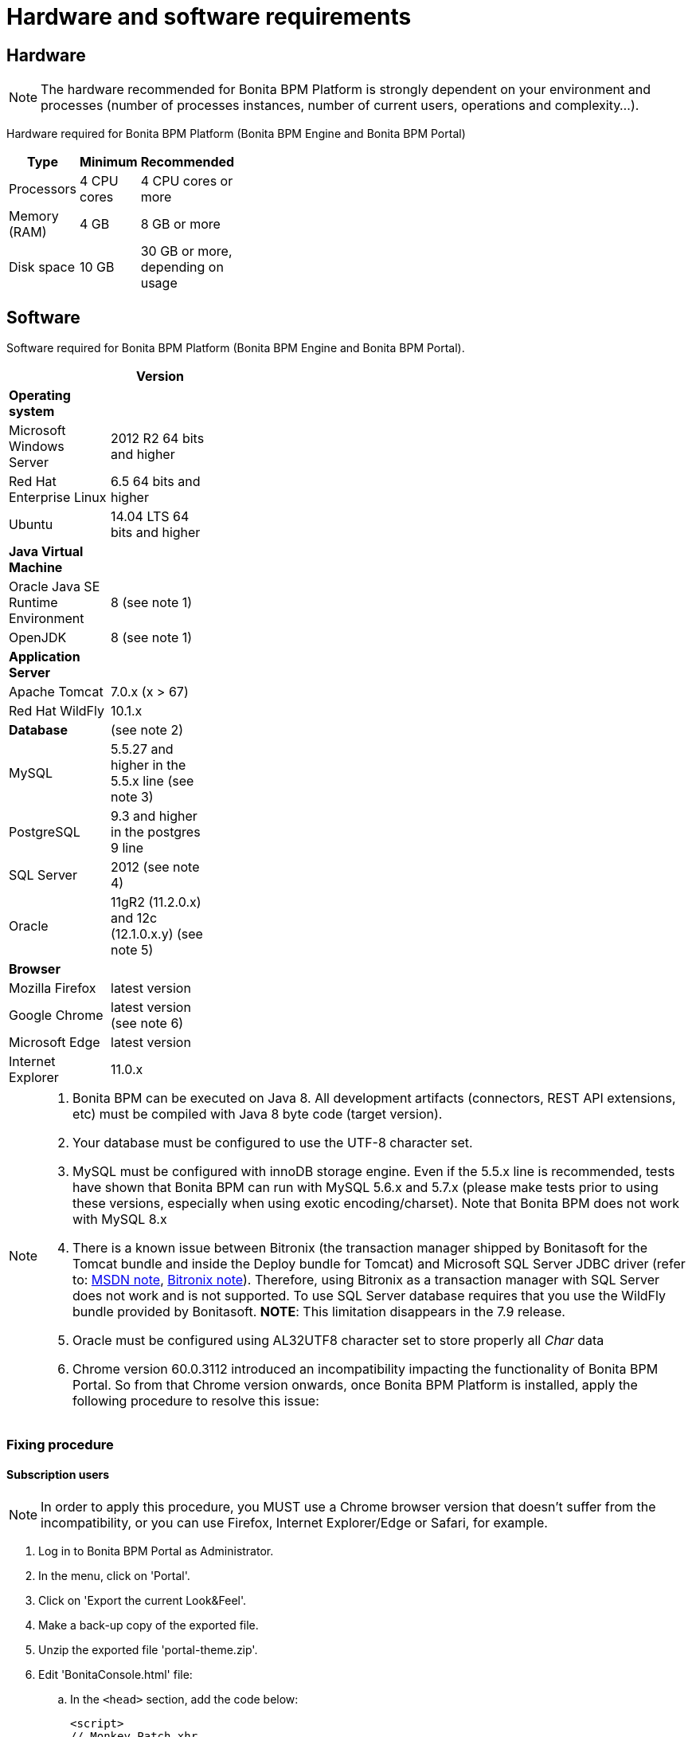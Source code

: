 = Hardware and software requirements
:description: == Hardware

== Hardware

[NOTE]
====

The hardware recommended for Bonita BPM Platform is strongly dependent on your environment and
processes (number of processes instances, number of current users, operations and complexity...).
====

Hardware required for Bonita BPM Platform (Bonita BPM Engine and Bonita BPM Portal)

[width="30%"]
|===
| Type | Minimum | Recommended

| Processors
| 4 CPU cores
| 4 CPU cores or more

| Memory (RAM)
| 4 GB
| 8 GB or more

| Disk space
| 10 GB
| 30 GB or more, depending on usage
|===

== Software

Software required for Bonita BPM Platform (Bonita BPM Engine and Bonita BPM Portal).

[width="30%"]
|===
|  | Version

| *Operating system*
|

| Microsoft Windows Server
| 2012 R2 64 bits and higher

| Red Hat Enterprise Linux
| 6.5 64 bits and higher

| Ubuntu
| 14.04 LTS 64 bits and higher

| *Java Virtual Machine*
|

| Oracle Java SE Runtime Environment
| 8 (see note 1)

| OpenJDK
| 8 (see note 1)

| *Application Server*
|

| Apache Tomcat
| 7.0.x (x > 67)

| Red Hat WildFly
| 10.1.x

| *Database*
| (see note 2)

| MySQL
| 5.5.27 and higher in the 5.5.x line (see note 3)

| PostgreSQL
| 9.3 and higher in the postgres 9 line

| SQL Server
| 2012 (see note 4)

| Oracle
| 11gR2 (11.2.0.x) and 12c (12.1.0.x.y) (see note 5)

| *Browser*
|

| Mozilla Firefox
| latest version

| Google Chrome
| latest version (see note 6)

| Microsoft Edge
| latest version

| Internet Explorer
| 11.0.x
|===

[NOTE]
====
. Bonita BPM can be executed on Java 8. All development artifacts (connectors, REST API extensions, etc) must be compiled with Java 8 byte code (target version).
. Your database must be configured to use the UTF-8 character set.
. MySQL must be configured with innoDB storage engine. Even if the 5.5.x line is recommended, tests have shown that Bonita BPM  can run with MySQL 5.6.x and 5.7.x (please make tests prior to using these versions, especially when using exotic encoding/charset). Note that Bonita BPM does not work with MySQL 8.x
. There is a known issue between Bitronix (the transaction manager shipped by Bonitasoft for the Tomcat bundle and inside the Deploy bundle for Tomcat) and Microsoft SQL Server JDBC driver
(refer to: https://msdn.microsoft.com/en-us/library/aa342335.aspx[MSDN note], http://bitronix-transaction-manager.10986.n7.nabble.com/Failed-to-recover-SQL-Server-Restart-td148.html[Bitronix note]).
Therefore, using Bitronix as a transaction manager with SQL Server does not work and is not supported. To use SQL Server database requires that you use the WildFly bundle provided by Bonitasoft.
*NOTE*: This limitation disappears in the 7.9 release.
. Oracle must be configured using AL32UTF8 character set to store properly all _Char_ data
. Chrome version 60.0.3112 introduced an incompatibility impacting the functionality of Bonita BPM Portal. So from that Chrome version onwards, once Bonita BPM Platform is installed, apply the following procedure to resolve this issue:
====

=== Fixing procedure

==== Subscription users

[NOTE]
====
In order to apply this procedure, you MUST use a Chrome browser version that doesn't suffer from the incompatibility, or you can use Firefox, Internet Explorer/Edge or Safari, for example.
====

. Log in to Bonita BPM Portal as Administrator.
. In the menu, click on 'Portal'.
. Click on 'Export the current Look&Feel'.
. Make a back-up copy of the exported file.
. Unzip the exported file 'portal-theme.zip'.
. Edit 'BonitaConsole.html' file:
 .. In the `<head>` section, add the code below:
+
[source,javascript]
----
<script>
// Monkey Patch xhr
// Due to a specification change in the xhr.getAllResponseHeaders method Bonita BPM Portal does not behave as expected
// in browsers that implement this new specification (currently only Chrome >60).
// This patch fixes xhr.getAllResponseHeaders unwanted behavior within Bonita Portal context
//    See https://bugs.chromium.org/p/chromium/issues/detail?id=749086
//    See https://github.com/whatwg/xhr/issues/146
(function (xhr) {
    var caseSensitiveHeaders = ['Content-Range', 'X-Bonita-API-Token'];

    var getAllResponseHeaders = xhr.getAllResponseHeaders;

    xhr.getAllResponseHeaders = function () {
        var headers = getAllResponseHeaders.apply(this);
        for (var i = 0; i < caseSensitiveHeaders.length; i++) {
            headers = headers.replace(new RegExp('^' + caseSensitiveHeaders[i].toLowerCase(), 'm'), caseSensitiveHeaders[i]);
        }
        return headers;
    }
})(XMLHttpRequest.prototype)
 </script>
----
. Zip all the files and folders again into 'portal-theme.zip'.
(BEWARE: make sure not to zip the 'portal-theme' folder, but its contents. If the 'portal-theme.zip' contains a 'portal-theme' folder at the base, Bonita BPM Portal will not recognize it as a valid zip structure.)
. In the portal, click on 'Import and apply a new Look&Feel' and choose the updated 'portal-theme.zip' file.
. Back to the Chrome update 60 browser, empty the cache.

==== Community users

. In an installed Bonita BPM bundle, edit file 'server/webapps/bonita/portal/scripts/includes/common.js':
 .. Add the code below before or after the existing code:
+
[source,javascript]
----
`  // Monkey Patch xhr
// Due to a specification change in the xhr.getAllResponseHeaders method Bonita BPM Portal does not behave as expected
// in browsers that implement this new specification (currently only Chrome >60).
// This patch fixes xhr.getAllResponseHeaders unwanted behavior within Bonita Portal context
//    See https://bugs.chromium.org/p/chromium/issues/detail?id=749086
//    See https://github.com/whatwg/xhr/issues/146
(function (xhr) {
    var caseSensitiveHeaders = ['Content-Range', 'X-Bonita-API-Token'];

    var getAllResponseHeaders = xhr.getAllResponseHeaders;

    xhr.getAllResponseHeaders = function () {
        var headers = getAllResponseHeaders.apply(this);
        for (var i = 0; i < caseSensitiveHeaders.length; i++) {
            headers = headers.replace(new RegExp('^' + caseSensitiveHeaders[i].toLowerCase(), 'm'), caseSensitiveHeaders[i]);
        }
        return headers;
    }
})(XMLHttpRequest.prototype)`
----
. Back to the Chrome update 60 browser, empty the cache.
